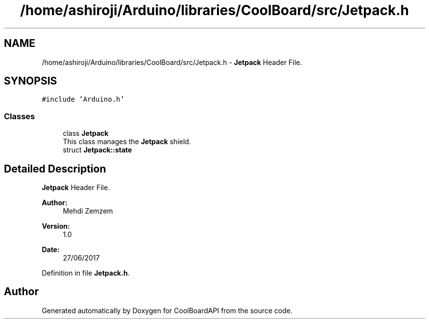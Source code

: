 .TH "/home/ashiroji/Arduino/libraries/CoolBoard/src/Jetpack.h" 3 "Thu Aug 17 2017" "CoolBoardAPI" \" -*- nroff -*-
.ad l
.nh
.SH NAME
/home/ashiroji/Arduino/libraries/CoolBoard/src/Jetpack.h \- \fBJetpack\fP Header File\&.  

.SH SYNOPSIS
.br
.PP
\fC#include 'Arduino\&.h'\fP
.br

.SS "Classes"

.in +1c
.ti -1c
.RI "class \fBJetpack\fP"
.br
.RI "This class manages the \fBJetpack\fP shield\&. "
.ti -1c
.RI "struct \fBJetpack::state\fP"
.br
.in -1c
.SH "Detailed Description"
.PP 
\fBJetpack\fP Header File\&. 


.PP
\fBAuthor:\fP
.RS 4
Mehdi Zemzem 
.RE
.PP
\fBVersion:\fP
.RS 4
1\&.0 
.RE
.PP
\fBDate:\fP
.RS 4
27/06/2017 
.RE
.PP

.PP
Definition in file \fBJetpack\&.h\fP\&.
.SH "Author"
.PP 
Generated automatically by Doxygen for CoolBoardAPI from the source code\&.
